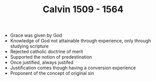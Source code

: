 #+TITLE: Calvin 1509 - 1564
#+BRAIN_PARENTS: Christians

- Grace was given by God
- Knowledge of God not attainable through experience, only through studying
  scripture
- Rejected catholic doctrine of merit
- Supported the notion of predestination
- Once justified, always justifed
- Justification comes though having a conversion experience
- Proponent of the concept of original sin
